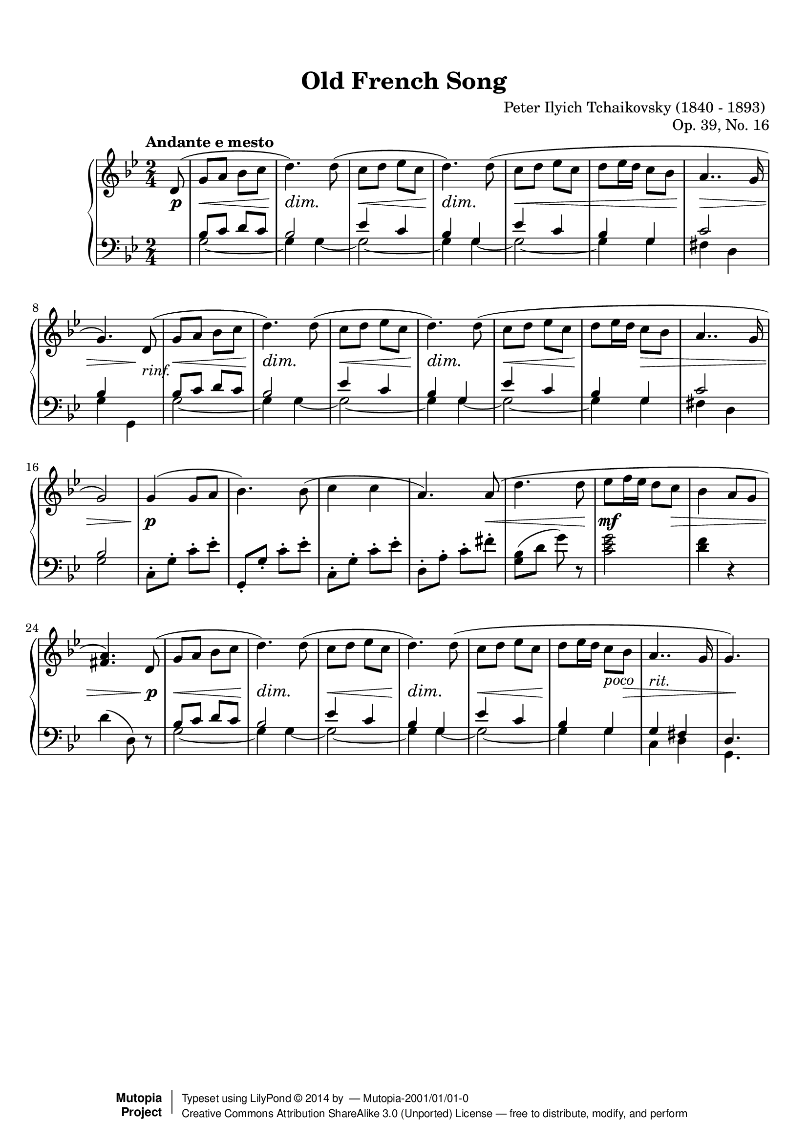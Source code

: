 %%--------------------------------------------------------------------
% The Mutopia Project
% LilyPond template for keyboard solo piece
%%--------------------------------------------------------------------

\version "2.18.0"

%---------------------------------------------------------------------
%--Paper-size setting must be commented out or deleted upon submission.
%--LilyPond engraves to paper size A4 by default.
%--Uncomment the setting below to validate your typesetting
%--in "letter" sizing.
%--Mutopia publishes both A4 and letter-sized versions.
%---------------------------------------------------------------------
% #(set-default-paper-size "letter")

%--Default staff size is 20
#(set-global-staff-size 20)

\paper {
    top-margin = 8\mm                              %-minimum top-margin: 8mm
    top-markup-spacing.basic-distance = #6         %-dist. from bottom of top margin to the first markup/title
    markup-system-spacing.basic-distance = #5      %-dist. from header/title to first system
    top-system-spacing.basic-distance = #12        %-dist. from top margin to system in pages with no titles
    last-bottom-spacing.basic-distance = #12       %-pads music from copyright block
%    ragged-bottom = ##f
%    ragged-last-bottom = ##f
}

%---------------------------------------------------------------------
%--Refer to http://www.mutopiaproject.org/contribute.html
%--FOR:q usage and possible values for header variables.
%---------------------------------------------------------------------
\header {
    title = "Old French Song"
    composer = "Peter Ilyich Tchaikovsky (1840 - 1893) "
    opus = "Op. 39, No. 16"
    %piece = "Left-aligned header"
    date = "1741"
    style = "Baroque"
    source = "Bach-Gesellschaft Edition 1853 Band 3"

    maintainer = ""
    maintainerEmail = ""
    license = "Public Domaon"

    %mutopiatitle = ""  % default to plain title
    %mutopiaopus = "Op.0" % default to plain opus 
    mutopiacomposer = "TchaikovskyP"
    %--A list of instruments can be found at http://www.mutopiaproject.org/browse.html#byInstrument
    %--Multiple instruments are separated by a comma
    mutopiainstrument = "Piano"
    source = "A. Drozdov, 1948"

    % Footer, tagline, and copyright blocks are included here for reference
    % and spacing purposes only.  There's no need to change these.
    % These blocks will be overridden by Mutopia during the publishing process.
    footer = "Mutopia-2001/01/01-0"
    copyright = \markup { \override #'(baseline-skip . 0 ) \right-column { \sans \bold \with-url #"http://www.MutopiaProject.org" { \abs-fontsize #9 "Mutopia " \concat { \abs-fontsize #12 \with-color #white \char ##x01C0 \abs-fontsize #9 "Project " } } } \override #'(baseline-skip . 0 ) \center-column { \abs-fontsize #12 \with-color #grey \bold { \char ##x01C0 \char ##x01C0 } } \override #'(baseline-skip . 0 ) \column { \abs-fontsize #8 \sans \concat { " Typeset using " \with-url #"http://www.lilypond.org" "LilyPond " \char ##x00A9 " " 2014 " by " \maintainer " " \char ##x2014 " " \footer } \concat { \concat { \abs-fontsize #8 \sans { " " \with-url #"http://creativecommons.org/licenses/by-sa/3.0/" "Creative Commons Attribution ShareAlike 3.0 (Unported) License " \char ##x2014 " free to distribute, modify, and perform" } } \abs-fontsize #13 \with-color #white \char ##x01C0 } } }
    tagline = ##f
}

%--------Definitions
global = {
  \key g \minor
  \time 2/4 
  \tempo "Andante e mesto"
}



% overallForm="AABA"

melodyAHead =  \relative c' {
    d8(   |
    g8 a bes c       |  %1
    d4.) d8(         |
    c8 d ees c       |
    d4.) d8(         |

    c8 d ees c        |
    d ees16 d c8 bes  |
    a4.. g16          |
 }
melodyB = \relative c'' {
  g4( g8 a            |
  bes4.) bes8(        |
  c4 c4               |
  a4.) a8(            |
    
  d4. d8              |
  ees8 f16 ees16 d8 c |
  bes4 a8 g8          |
  <a fis>4.)  
}

overallMelody= {
  \partial 8 
  \melodyAHead 
  g'4.)   % absolute pitch
  \melodyAHead
  g'2 ) |   % absolute pitch
  \melodyB
  \melodyAHead 
  g'4.) s8 %absolute pitch
 
} 
overallDynamics = {
  \partial 8 s8\p |

  s2\<   |            %1
  s4\dim s4\! |
  s2\<          |
  s4\dim s4\! |

  s2\< |
  s2  |
  s2\>  |
  s4 s8\! s8-"rinf." |

  s2\< |              %9
  s4\dim s4\! |
  s2\< |              
  s4\dim s4\! |

  s2\< |
  s8\! s8 s4\> |
  s2 |
  s2 |
 
  s4\p s4 |           %17
  s2 |
  s2 |
  s4. s8\< |

  s4. s8\!
  s4.\mf s8\> |
  s2 |
  s4. s8\p |
  
  s2\< |             %25
  s4\dim s4\! |
  s2\< |             
  s4\dim s4\! |

  s2\< |
  s4\! s8^"poco" s8\> |
  s2^"rit." |
  s8 s8\! s8 s8  |
}

middleA = { % repeated part of the  A section, middle-voice 
  \relative c' {
    bes8 c d c |
    bes2       |
      
    ees4 c     |
    bes4 g     |
      
    ees'4 c    |
    bes4  g    |
  }
}
overallMiddle={ 
  \voiceThree
  \partial 8 s8 |
  %  repeat A part twice
  \repeat unfold 2 {
    \middleA
    c'2       |
  }
  \alternative{
    {bes4 s  |   }
    {bes2       |  }
  }
  \oneVoice
  % B-part 
  c8\staccato g\staccato c'\staccato ees'\staccato 
  g,8\staccato g\staccato c'\staccato ees'\staccato 
  c8\staccato g\staccato c'\staccato ees'\staccato 
  d8\staccato a\staccato c'\staccato fis'\staccato 

  <g bes>8(  d'8 g'8 ) r8  |
  <c' ees' g'>2   |
  <d' f'>4 r4   |
  d'4 ( d8) r8

  \voiceThree
  % revisit A part
  \middleA
  g4 fis |
  d4. s8 |
}

% same bass line is used for the A sections
bassA = {
  \repeat unfold 2 {
    g2 ~ |
    g4 g4 ~ |
  }
  g2 ~ |
  g4 g4 |
}

overallBass = {
  \voiceFour
  \partial 8 s8 |
  % begin with AA
  \repeat unfold 2 {
    \bassA
    fis4 d
  }
  \alternative{
    {g4 g,4 | }
    {g2 | }
  }

  % B part: staccato notes could be here, but for now, I consider them in the "middle" voice 
  s2
  s2
  s2
  s2

  s2
  s2
  s2
  s2

  \bassA
  c4 d4 |
  g,4. s8
}



lowerStaff = <<
  \new Voice = "middle" { \overallMiddle }
  \new Voice = "bass" {\overallBass}
>>

%-------Typeset music and generate midi
\score {
    \context PianoStaff <<
        %-Midi instrument values at 
        % http://lilypond.org/doc/v2.18/Documentation/snippets/midi#midi-demo-midiinstruments
        \set PianoStaff.midiInstrument = "acoustic grand"
        \new Staff = "upper" { \clef treble \global \overallMelody}
        \new Dynamics { \overallDynamics}
        \new Staff = "lower" { \clef bass \global \lowerStaff }
    >>
    \layout{ }
    \midi  { \tempo 4 = 70 }
}
